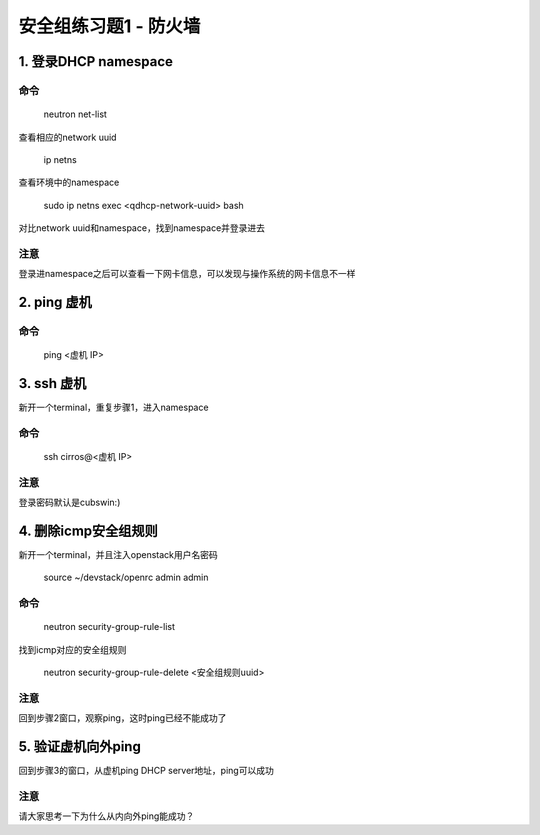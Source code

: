 ======================
安全组练习题1 - 防火墙
======================

1. 登录DHCP namespace
======================

命令
----

    neutron net-list

查看相应的network uuid

    ip netns

查看环境中的namespace

    sudo ip netns exec <qdhcp-network-uuid> bash

对比network uuid和namespace，找到namespace并登录进去

注意
----

登录进namespace之后可以查看一下网卡信息，可以发现与操作系统的网卡信息不一样

2. ping 虚机
============

命令
----

     ping <虚机 IP>


3. ssh 虚机
===========

新开一个terminal，重复步骤1，进入namespace

命令
----

    ssh cirros@<虚机 IP>

注意
----

登录密码默认是cubswin:)

4. 删除icmp安全组规则
====================

新开一个terminal，并且注入openstack用户名密码

    source ~/devstack/openrc admin admin

命令
----

    neutron security-group-rule-list

找到icmp对应的安全组规则

    neutron security-group-rule-delete <安全组规则uuid>

注意
----

回到步骤2窗口，观察ping，这时ping已经不能成功了

5. 验证虚机向外ping
===================

回到步骤3的窗口，从虚机ping DHCP server地址，ping可以成功

注意
----

请大家思考一下为什么从内向外ping能成功？

